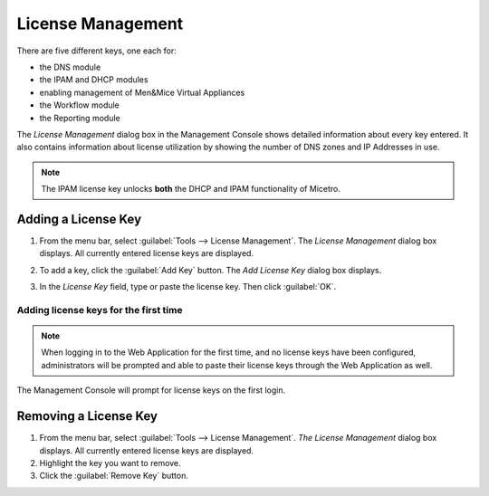 .. _admin-license:

License Management
==================

There are five different keys, one each for:

* the DNS module

* the IPAM and DHCP modules

* enabling management of Men&Mice Virtual Appliances

* the Workflow module

* the Reporting module

The *License Management* dialog box in the Management Console shows detailed information about every key entered. It also contains information about license utilization by showing the number of DNS zones and IP Addresses in use.

.. note::
  The IPAM license key unlocks **both** the DHCP and IPAM functionality of Micetro.

Adding a License Key
--------------------

1. From the menu bar, select :guilabel:`Tools --> License Management`. The *License Management* dialog box displays. All currently entered license keys are displayed.

.. image:: ../../images/admin-license-empty.png
  :width: 80%
  :align: center

2. To add a key, click the :guilabel:`Add Key` button. The *Add License Key* dialog box displays.

.. image:: ../../images/admin-add-license.png
  :width: 50%
  :align: center

3. In the *License Key* field, type or paste the license key. Then click :guilabel:`OK`.

Adding license keys for the first time
^^^^^^^^^^^^^^^^^^^^^^^^^^^^^^^^^^^^^^

.. note::
  When logging in to the Web Application for the first time, and no license keys have been configured, administrators will be prompted and able to paste their license keys through the Web Application as well.

The Management Console will prompt for license keys on the first login.

Removing a License Key
----------------------

1. From the menu bar, select :guilabel:`Tools --> License Management`. *The License Management* dialog box displays. All currently entered license keys are displayed.

2. Highlight the key you want to remove.

3. Click the :guilabel:`Remove Key` button.
